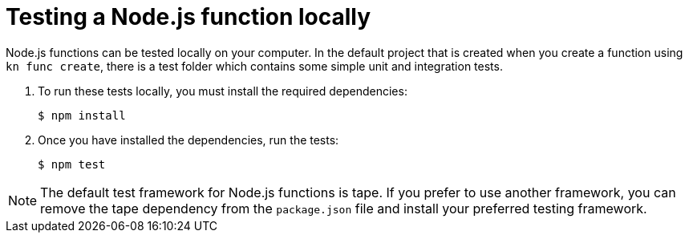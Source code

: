 // Module included in the following assemblies
//
// /functions/dev_guide/develop-nodejs.adoc

// [id="testing-nodejs_{context}"]
= Testing a Node.js function locally

Node.js functions can be tested locally on your computer. In the default project that is created when you create a function using `kn func create`, there is a test folder which contains some simple unit and integration tests.

. To run these tests locally, you must install the required dependencies:
+
[source, terminal]
----
$ npm install
----

. Once you have installed the dependencies, run the tests:
+
[source, terminal]
----
$ npm test
----

[NOTE]
====
The default test framework for Node.js functions is tape. If you prefer to use another framework, you can remove the tape dependency from the `package.json` file and install your preferred testing framework.
====
